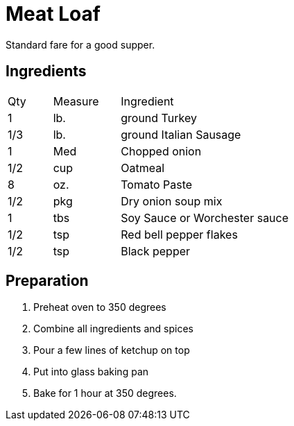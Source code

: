 = Meat Loaf

Standard fare for a good supper.


== Ingredients

[width="75%", cols="10,15,75"]
|===
|Qty |Measure |Ingredient
|1|lb.|ground Turkey
|1/3|lb.|ground Italian Sausage
|1|Med|Chopped onion
|1/2|cup|Oatmeal
|8|oz.|Tomato Paste
|1/2|pkg|Dry onion soup mix
|1|tbs|Soy Sauce or Worchester sauce
|1/2|tsp|Red bell pepper flakes
|1/2|tsp|Black pepper
|===

== Preparation

. Preheat oven to 350 degrees
. Combine all ingredients and spices
. Pour a few lines of ketchup on top
. Put into glass baking pan
. Bake for 1 hour at 350 degrees.